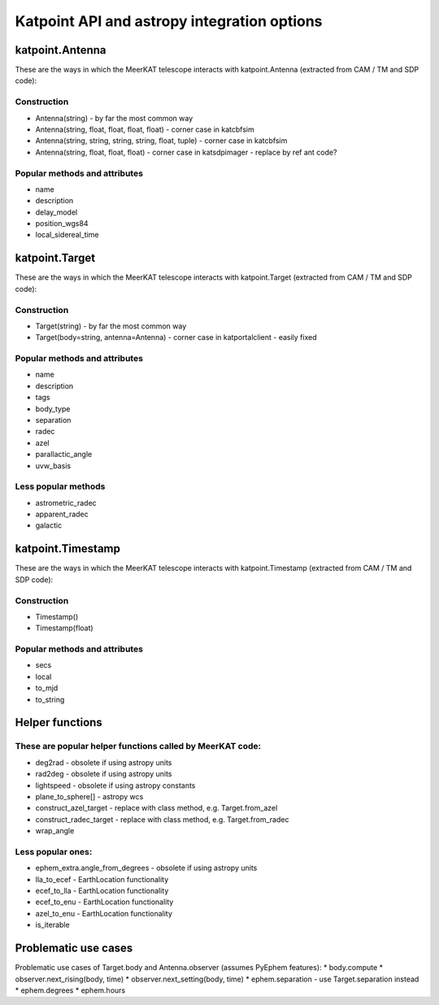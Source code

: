 .. katpoint documentation master file, created by
   sphinx-quickstart on Mon Jun 10 15:18:10 2019.
   You can adapt this file completely to your liking, but it should at least
   contain the root `toctree` directive.

Katpoint API and astropy integration options
============================================

katpoint.Antenna
----------------
These are the ways in which the MeerKAT telescope interacts with katpoint.Antenna (extracted from CAM / TM and SDP code):

Construction
^^^^^^^^^^^^
* Antenna(string) - by far the most common way
* Antenna(string, float, float, float, float) - corner case in katcbfsim
* Antenna(string, string, string, string, float, tuple) - corner case in katcbfsim
* Antenna(string, float, float, float) - corner case in katsdpimager - replace by ref ant code?

Popular methods and attributes
^^^^^^^^^^^^^^^^^^^^^^^^^^^^^^
* name
* description
* delay_model
* position_wgs84
* local_sidereal_time

katpoint.Target
---------------
These are the ways in which the MeerKAT telescope interacts with katpoint.Target (extracted from CAM / TM and SDP code):

Construction
^^^^^^^^^^^^
* Target(string) - by far the most common way
* Target(body=string, antenna=Antenna) - corner case in katportalclient - easily fixed

Popular methods and attributes
^^^^^^^^^^^^^^^^^^^^^^^^^^^^^^
* name
* description
* tags
* body_type
* separation
* radec
* azel
* parallactic_angle
* uvw_basis

Less popular methods
^^^^^^^^^^^^^^^^^^^^
* astrometric_radec
* apparent_radec
* galactic

katpoint.Timestamp
------------------

These are the ways in which the MeerKAT telescope interacts with katpoint.Timestamp (extracted from CAM / TM and SDP code):

Construction
^^^^^^^^^^^^

* Timestamp()
* Timestamp(float)

Popular methods and attributes
^^^^^^^^^^^^^^^^^^^^^^^^^^^^^^
* secs
* local
* to_mjd
* to_string

Helper functions
----------------

These are popular helper functions called by MeerKAT code:
^^^^^^^^^^^^^^^^^^^^^^^^^^^^^^^^^^^^^^^^^^^^^^^^^^^^^^^^^^
* deg2rad - obsolete if using astropy units
* rad2deg - obsolete if using astropy units
* lightspeed - obsolete if using astropy constants
* plane_to_sphere[] - astropy wcs
* construct_azel_target - replace with class method, e.g. Target.from_azel
* construct_radec_target - replace with class method, e.g. Target.from_radec
* wrap_angle

Less popular ones:
^^^^^^^^^^^^^^^^^^
* ephem_extra.angle_from_degrees - obsolete if using astropy units
* lla_to_ecef - EarthLocation functionality
* ecef_to_lla - EarthLocation functionality
* ecef_to_enu - EarthLocation functionality
* azel_to_enu - EarthLocation functionality
* is_iterable


Problematic use cases
---------------------

Problematic use cases of Target.body and Antenna.observer (assumes PyEphem features):
* body.compute
* observer.next_rising(body, time)
* observer.next_setting(body, time)
* ephem.separation - use Target.separation instead
* ephem.degrees
* ephem.hours
